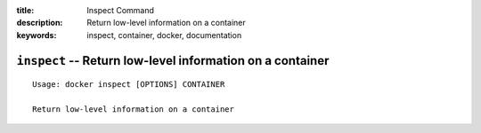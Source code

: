 :title: Inspect Command
:description: Return low-level information on a container
:keywords: inspect, container, docker, documentation

==========================================================
``inspect`` -- Return low-level information on a container
==========================================================

::

    Usage: docker inspect [OPTIONS] CONTAINER

    Return low-level information on a container

